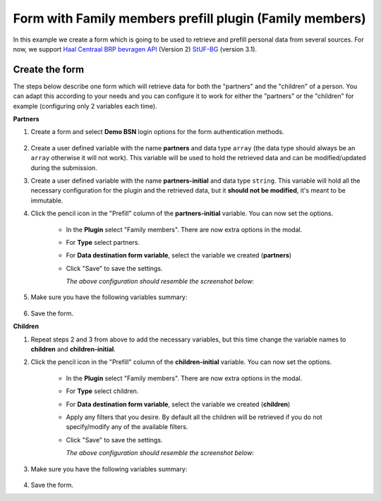 .. _examples_family_members_prefill:

=========================================================
Form with Family members prefill plugin (Family members)
=========================================================

In this example we create a form which is going to be used to retrieve and prefill
personal data from several sources. For now, we support `Haal Centraal BRP bevragen API`_ 
(Version 2) `StUF-BG`_ (version 3.1).

.. _`Haal Centraal BRP bevragen API`: https://github.com/VNG-Realisatie/Haal-Centraal-BRP-bevragen
.. _`StUF-BG`: https://vng-realisatie.github.io/StUF-BG/


Create the form
================

The steps below describe one form which will retrieve data for both the "partners" and the
"children" of a person. You can adapt this according to your needs and you can configure it
to work for either the "partners" or the "children" for example (configuring only 2 
variables each time).

**Partners**

#. Create a form and select **Demo BSN** login options for the form authentication methods.
    
    .. image:: _assets/family_members_form_authentication.png
       :alt: Screenshot of form authentication.

#. Create a user defined variable with the name **partners** and data type ``array`` (the
   data type should always be an ``array`` otherwise it will not work). This variable will
   be used to hold the retrieved data and can be modified/updated during the submission.
#. Create a user defined variable with the name **partners-initial** and data type ``string``.
   This variable will hold all the necessary configuration for the plugin and the retrieved
   data, but it **should not be modified**, it's meant to be immutable.
#. Click the pencil icon in the "Prefill" column of the **partners-initial** variable. You can 
   now set the options.

    * In the **Plugin** select "Family members". There are now extra options in the modal.
    * For **Type** select partners.
    * For **Data destination form variable**, select the variable we created (**partners**)
    * Click "Save" to save the settings.

      *The above configuration should resemble the screenshot below*:

        .. image:: _assets/family_members_partners_configuration.png
          :alt: Screenshot of mutable variable for partners.

#. Make sure you have the following variables summary:

    .. image:: _assets/family_members_partners_summary.png
      :alt: Screenshot of variables summary.

#. Save the form.

**Children**

#. Repeat steps 2 and 3 from above to add the necessary variables, but this time change
   the variable names to **children** and **children-initial**.
#. Click the pencil icon in the "Prefill" column of the **children-initial** variable. You can 
   now set the options.

    * In the **Plugin** select "Family members". There are now extra options in the modal.
    * For **Type** select children.
    * For **Data destination form variable**, select the variable we created (**children**)
    * Apply any filters that you desire. By default all the children will be retrieved if
      you do not specify/modify any of the available filters.
    * Click "Save" to save the settings.

      *The above configuration should resemble the screenshot below*:

        .. image:: _assets/family_members_children_configuration.png
          :alt: Screenshot of mutable variable for children.

#. Make sure you have the following variables summary:

    .. image:: _assets/family_members_partners_children_summary.png
      :alt: Screenshot of variables summary.

#. Save the form.

